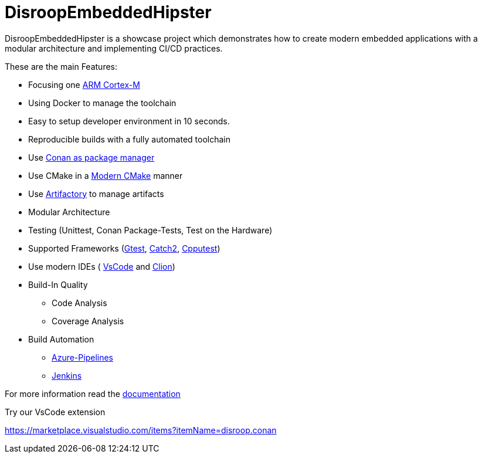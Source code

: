 = DisroopEmbeddedHipster

DisroopEmbeddedHipster is a showcase project which demonstrates how to create modern embedded applications with a modular architecture and implementing CI/CD practices.

These are the main Features:

* Focusing one https://en.wikipedia.org/wiki/ARM_Cortex-M[ARM Cortex-M]
* Using Docker to manage the toolchain
* Easy to setup developer environment in 10 seconds.
* Reproducible builds with a fully automated toolchain
* Use https://docs.conan.io/en/latest/[Conan as package manager]
* Use CMake in a https://cliutils.gitlab.io/modern-cmake/[Modern CMake] manner
* Use https://www.jfrog.com/confluence/display/JFROG/Conan+Repositories[Artifactory] to manage artifacts
* Modular Architecture
* Testing (Unittest, Conan Package-Tests, Test on the Hardware)
* Supported Frameworks (https://github.com/google/googletest[Gtest], https://github.com/catchorg/Catch2[Catch2], http://cpputest.github.io/[Cpputest])
* Use modern IDEs ( https://code.visualstudio.com/[VsCode] and https://www.jetbrains.com/de-de/clion/[Clion])
* Build-In Quality
    ** Code Analysis
    ** Coverage Analysis

* Build Automation
    ** https://azure.microsoft.com/de-de/services/devops/pipelines/[Azure-Pipelines]
    ** https://www.jenkins.io/[Jenkins]

For more information read the <<doc/doc.adoc#,documentation>>



Try our VsCode extension

https://marketplace.visualstudio.com/items?itemName=disroop.conan

